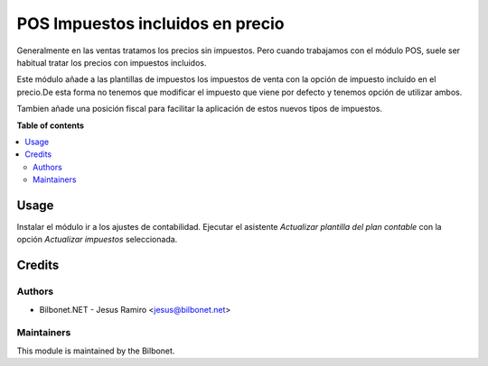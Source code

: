 =================================
POS Impuestos incluidos en precio
=================================

.. |badge1| image:: https://img.shields.io/badge/maturity-Beta-yellow.png
    :target: https://odoo-community.org/page/development-status
    :alt: Beta
.. |badge2| image:: https://img.shields.io/badge/licence-AGPL--3-blue.png
    :target: http://www.gnu.org/licenses/agpl-3.0-standalone.html
    :alt: License: AGPL-3

|badge1| |badge2|

Generalmente en las ventas tratamos los precios sin impuestos. Pero cuando trabajamos con el módulo POS,
suele ser habitual tratar los precios con impuestos incluidos. 

Este módulo añade a las plantillas de impuestos los impuestos de venta con la opción de impuesto incluido 
en el precio.De esta forma no tenemos que modificar el impuesto que viene por defecto y tenemos opción de utilizar ambos.

Tambien añade una posición fiscal para facilitar la aplicación de estos nuevos tipos de impuestos.


**Table of contents**

.. contents::
   :local:

Usage
=====

Instalar el módulo ir a los ajustes de contabilidad.
Ejecutar el asistente *Actualizar plantilla del plan contable* con la opción *Actualizar impuestos* seleccionada.


Credits
=======

Authors
~~~~~~~

* Bilbonet.NET - Jesus Ramiro <jesus@bilbonet.net>


Maintainers
~~~~~~~~~~~

This module is maintained by the Bilbonet.

